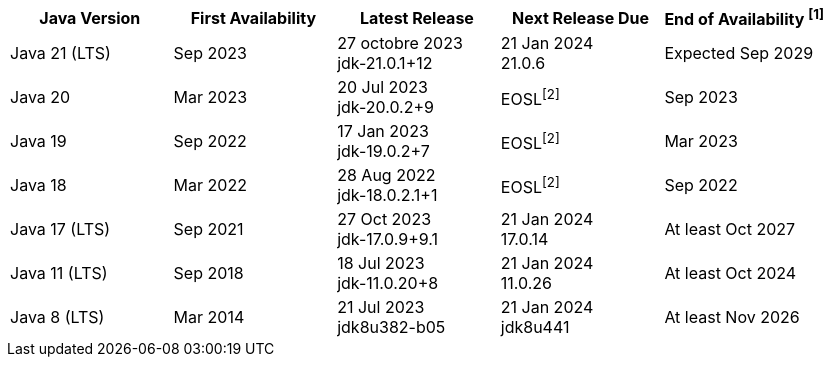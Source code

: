 [width="100%",cols="5*",options="header",]
|===

| Java Version  | First Availability | Latest Release | Next Release Due | End of Availability ^[1]^

| Java 21 (LTS)
| Sep 2023
| 27 octobre 2023 +
[.small]#jdk-21.0.1+12#
| 21 Jan 2024 +
[.small]#21.0.6#
| Expected Sep 2029

| Java 20
| Mar 2023
| 20 Jul 2023 +
[.small]#jdk-20.0.2+9#
| EOSL^[2]^
| Sep 2023

| Java 19
| Sep 2022
| 17 Jan 2023 +
[.small]#jdk-19.0.2+7#
| EOSL^[2]^
| Mar 2023

| Java 18
| Mar 2022
| 28 Aug 2022 +
[.small]#jdk-18.0.2.1+1#
| EOSL^[2]^
| Sep 2022

| Java 17 (LTS)
| Sep 2021
| 27 Oct 2023 +
[.small]#jdk-17.0.9+9.1#
| 21 Jan 2024 +
[.small]#17.0.14#
| At least Oct 2027

| Java 11 (LTS)
| Sep 2018
| 18 Jul 2023 +
[.small]#jdk-11.0.20+8#
| 21 Jan 2024 +
[.small]#11.0.26#
| At least Oct 2024

| Java 8 (LTS)
| Mar 2014
| 21 Jul 2023 +
[.small]#jdk8u382-b05#
| 21 Jan 2024 +
[.small]#jdk8u441#
| At least Nov 2026

|===
